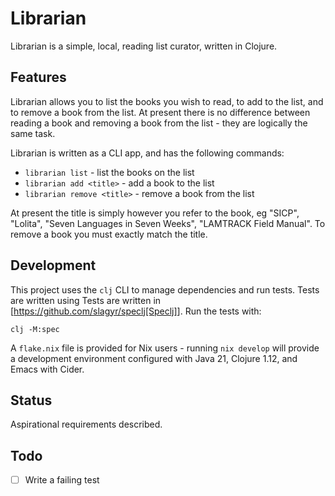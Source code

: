 * Librarian

Librarian is a simple, local, reading list curator, written in Clojure.

** Features

Librarian allows you to list the books you wish to read, to add to the
list, and to remove a book from the list.  At present there is no
difference between reading a book and removing a book from the list -
they are logically the same task.

Librarian is written as a CLI app, and has the following commands:

- =librarian list= - list the books on the list
- =librarian add <title>= - add a book to the list
- =librarian remove <title>= - remove a book from the list

At present the title is simply however you refer to the book, eg
"SICP", "Lolita", "Seven Languages in Seven Weeks", "LAMTRACK Field
Manual".  To remove a book you must exactly match the title.

** Development

This project uses the =clj= CLI to manage dependencies and run tests.
Tests are written using Tests are written in
[https://github.com/slagyr/speclj[Speclj]].  Run the tests with:

#+begin_src shell
clj -M:spec
#+end_src

A =flake.nix= file is provided for Nix users - running =nix develop=
will provide a development environment configured with Java 21,
Clojure 1.12, and Emacs with Cider.

** Status

Aspirational requirements described.

** Todo

- [ ] Write a failing test
